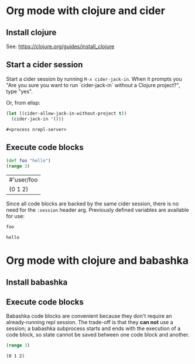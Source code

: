 * Org mode with clojure and cider

** Install clojure

   See: https://clojure.org/guides/install_clojure

** Start a cider session

   Start a cider session by running =M-x cider-jack-in=. When it prompts you
   "Are you sure you want to run `cider-jack-in` without a Clojure project?",
   type "yes".

   Or, from elisp:

   #+begin_src emacs-lisp
     (let ((cider-allow-jack-in-without-project t))
       (cider-jack-in '()))
   #+end_src

   #+RESULTS:
   : #<process nrepl-server>

** Execute code blocks

   #+header: :backend cider
   #+begin_src clojure
     (def foo "hello")
     (range 3)
   #+end_src

   #+RESULTS:
   | #'user/foo |
   | (0 1 2)    |

   Since all code blocks are backed by the same cider session, there is no need
   for the =:session= header arg. Previously defined variables are available for
   use:

   #+header: :backend cider
   #+begin_src clojure
     foo
   #+end_src

   #+RESULTS:
   : hello

* Org mode with clojure and babashka

** Install babashka

** Execute code blocks

   Babashka code blocks are convenient because they don't require an
   already-running repl session. The trade-off is that they *can not* use a
   session; a babashka subprocess starts and ends with the execution of a code
   block, so state cannot be saved between one code block and another.

   #+header: :backend babashka
   #+begin_src clojure
     (range 3)
   #+end_src

   #+RESULTS:
   : (0 1 2)

